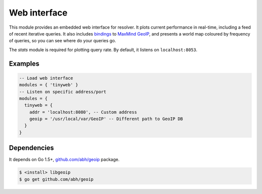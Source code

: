 .. _mod-tinyweb:

Web interface
-------------

This module provides an embedded web interface for resolver. It plots current performance in real-time,
including a feed of recent iterative queries. It also includes bindings_ to `MaxMind GeoIP`_, and presents a world map coloured by frequency of queries, so you can see where do your queries go.

The *stats* module is required for plotting query rate.
By default, it listens on ``localhost:8053``.

Examples
^^^^^^^^

.. code-block:: lua

  -- Load web interface
  modules = { 'tinyweb' }
  -- Listen on specific address/port
  modules = {
    tinyweb = {
      addr = 'localhost:8080', -- Custom address
      geoip = '/usr/local/var/GeoIP' -- Different path to GeoIP DB
    }
  }

Dependencies
^^^^^^^^^^^^

It depends on Go 1.5+, `github.com/abh/geoip <bindings>`_ package.

.. code-block:: bash

  $ <install> libgeoip
  $ go get github.com/abh/geoip

.. _`MaxMind GeoIP`: https://www.maxmind.com/en/home
.. _bindings: https://github.com/abh/geoip
